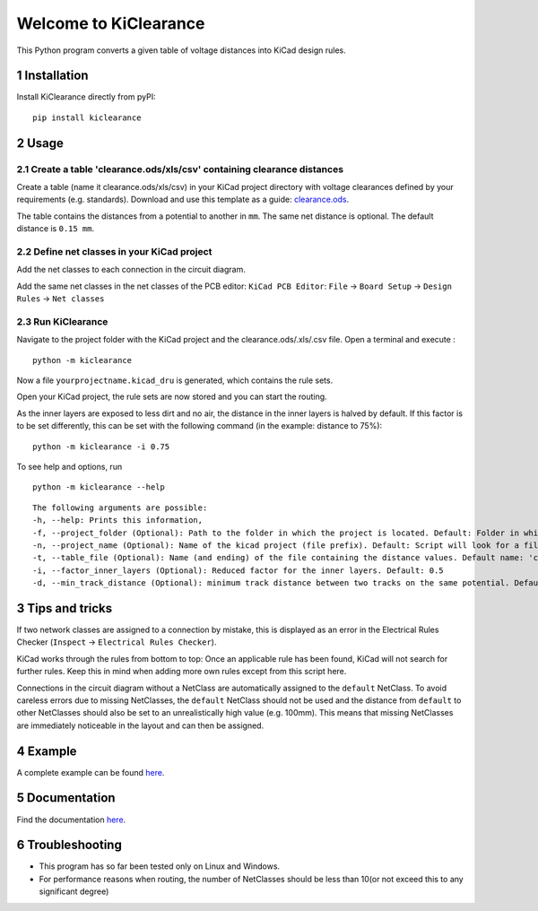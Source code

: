 .. sectnum::

Welcome to KiClearance
==================================================

This Python program converts a given table of voltage distances into KiCad design rules.

.. image:: docs/source/figures/overview.png


Installation
---------------------------------------
Install KiClearance directly from pyPI:

::

    pip install kiclearance


Usage
---------------------------------------

Create a table 'clearance.ods/xls/csv' containing clearance distances
~~~~~~~~~~~~~~~~~~~~~~~~~~~~~~~~~~~~~~~~~~~~~~~~~~~~~~~~~~~~~~~~~~~~~

Create a table (name it clearance.ods/xls/csv) in your KiCad project directory with voltage clearances defined by your requirements (e.g. standards).
Download and use this template as a guide: `clearance.ods <https://github.com/upb-lea/KiClearance/blob/main/examples/clearance.ods>`__.

The table contains the distances from a potential to another in ``mm``. The same net distance is optional.
The default distance is ``0.15 mm``.

.. image:: docs/source/figures/table.png

Define net classes in your KiCad project
~~~~~~~~~~~~~~~~~~~~~~~~~~~~~~~~~~~~~~~~
Add the net classes to each connection in the circuit diagram.

.. image:: docs/source/figures/net_class_directive_labels.png

Add the same net classes in the net classes of the PCB editor:
``KiCad PCB Editor``: ``File`` -> ``Board Setup`` -> ``Design Rules`` -> ``Net classes``

.. image:: docs/source/figures/board_setup.png

Run KiClearance
~~~~~~~~~~~~~~~

Navigate to the project folder with the KiCad project and the clearance.ods/.xls/.csv file. Open a terminal and execute :

::

    python -m kiclearance

Now a file ``yourprojectname.kicad_dru`` is generated, which contains the rule sets.

Open your KiCad project, the rule sets are now stored and you can start the routing.

As the inner layers are exposed to less dirt and no air, the distance in the inner layers is halved by default.
If this factor is to be set differently, this can be set with the following command (in the example: distance to 75%):

::

    python -m kiclearance -i 0.75

To see help and options, run

::

    python -m kiclearance --help

::

    The following arguments are possible:
    -h, --help: Prints this information,
    -f, --project_folder (Optional): Path to the folder in which the project is located. Default: Folder in which this python script is located.
    -n, --project_name (Optional): Name of the kicad project (file prefix). Default: Script will look for a file with .kicad_pro in the set folder.
    -t, --table_file (Optional): Name (and ending) of the file containing the distance values. Default name: 'clearance'.
    -i, --factor_inner_layers (Optional): Reduced factor for the inner layers. Default: 0.5
    -d, --min_track_distance (Optional): minimum track distance between two tracks on the same potential. Default: 0.15 mm.


Tips and tricks
---------------------------------------
If two network classes are assigned to a connection by mistake, this is displayed as an error in the Electrical Rules Checker (``Inspect`` -> ``Electrical Rules Checker``).

KiCad works through the rules from bottom to top:  Once an applicable rule has been found, KiCad will not search for further rules. Keep this in mind when adding more own rules except from this script here.

Connections in the circuit diagram without a NetClass are automatically assigned to the ``default`` NetClass. 
To avoid careless errors due to missing NetClasses, the ``default`` NetClass should not be used and the distance from ``default`` to other NetClasses should also be set to an unrealistically high value (e.g. 100mm). 
This means that missing NetClasses are immediately noticeable in the layout and can then be assigned.

Example
---------------------------------------
A complete example can be found `here <https://github.com/upb-lea/KiClearance/tree/main/examples>`__.

Documentation
---------------------------------------

Find the documentation `here <https://upb-lea.github.io/KiClearance/index.html>`__.

Troubleshooting
---------------------------------------
* This program has so far been tested only on Linux and Windows.
* For performance reasons when routing, the number of NetClasses should be less than 10(or not exceed this to any significant degree)

